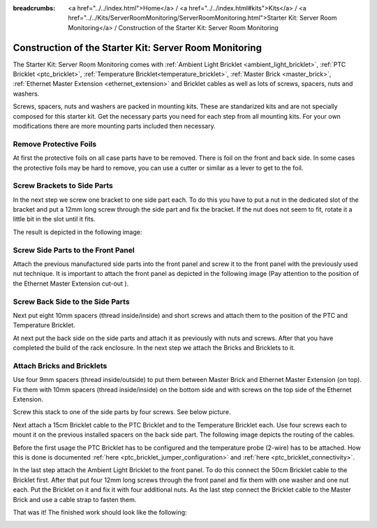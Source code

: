 
:breadcrumbs: <a href="../../index.html">Home</a> / <a href="../../index.html#kits">Kits</a> / <a href="../../Kits/ServerRoomMonitoring/ServerRoomMonitoring.html">Starter Kit: Server Room Monitoring</a> / Construction of the Starter Kit: Server Room Monitoring

.. _starter_kit_server_room_monitoring_construction:

Construction of the Starter Kit: Server Room Monitoring
=======================================================

The Starter Kit: Server Room Monitoring comes with :ref:`Ambient Light
Bricklet <ambient_light_bricklet>`, :ref:`PTC Bricklet <ptc_bricklet>`,
:ref:`Temperature Bricklet<temperature_bricklet>`, 
:ref:`Master Brick <master_brick>`,
:ref:`Ethernet Master Extension <ethernet_extension>` and
Bricklet cables as well as lots of screws, spacers, nuts and washers.

Screws, spacers, nuts and washers are packed in mounting kits. These are
standarized kits and are not specially composed for this starter kit. Get
the necessary parts you need for each step from all mounting kits. For your own
modifications there are more mounting parts included then necessary.

.. image:: /Images/Kits/server_room_monitoring_exploded_guided_small.png
   :scale: 100 %
   :alt: Exploded view drawing
   :align: center
   :target: ../../_images/Kits/server_room_monitoring_exploded_guided.png

Remove Protective Foils
-----------------------

At first the protective foils on all case parts have to be removed.
There is foil on the front and back side. In some cases the protective
foils may be hard to remove, you can use a cutter or similar as a
lever to get to the foil.

Screw Brackets to Side Parts
----------------------------

In the next step we screw one bracket to one side part each. To do this you have
to put a nut in the dedicated slot of the bracket and put a 12mm long screw 
through the side part and fix the bracket. If the nut does not seem to fit, 
rotate it a little bit in the slot until it fits.

The result is depicted in the following image:

.. image:: /Images/Kits/server_room_monitoring_construction_step1_350.jpg
   :scale: 100 %
   :alt: Construction Step 1
   :align: center
   :target: ../../_images/Kits/server_room_monitoring_construction_step1.png

Screw Side Parts to the Front Panel
-----------------------------------

Attach the previous manufactured side parts into the front panel and screw it to 
the front panel with the previously used nut technique. It is important to 
attach the front panel as depicted in the following image (Pay attention to the
position of the Ethernet Master Extension cut-out ).

.. image:: /Images/Kits/server_room_monitoring_construction_step2_350.jpg
   :scale: 100 %
   :alt: Construction Step 2
   :align: center
   :target: ../../_images/Kits/server_room_monitoring_construction_step2.png

Screw Back Side to the Side Parts
---------------------------------

Next put eight 10mm spacers (thread inside/inside) and short screws and attach 
them to the position of the PTC and Temperature Bricklet.

.. image:: /Images/Kits/server_room_monitoring_construction_step3_350.jpg
   :scale: 100 %
   :alt: Construction Step 3
   :align: center
   :target: ../../_images/Kits/server_room_monitoring_construction_step3.png

At next put the back side on the side parts and attach it as previously with nuts 
and screws. After that you have completed the build of the rack enclosure.
In the next step we attach the Bricks and Bricklets to it.

.. image:: /Images/Kits/server_room_monitoring_construction_step4_350.jpg
   :scale: 100 %
   :alt: Construction Step 4
   :align: center
   :target: ../../_images/Kits/server_room_monitoring_construction_step4.png

Attach Bricks and Bricklets
---------------------------

Use four 9mm spacers (thread inside/outside) 
to put them between Master Brick and Ethernet Master Extension (on top). 
Fix them with 10mm spacers (thread inside/inside) on the bottom side and with 
screws on the top side of the Ethernet Extension.

.. image:: /Images/Kits/server_room_monitoring_construction_step5_350.jpg
   :scale: 100 %
   :alt: Construction Step 5
   :align: center
   :target: ../../_images/Kits/server_room_monitoring_construction_step5.png

Screw this stack to one of the side parts by four screws. See below picture.

.. image:: /Images/Kits/server_room_monitoring_construction_step6_350.jpg
   :scale: 100 %
   :alt: Construction Step 6
   :align: center
   :target: ../../_images/Kits/server_room_monitoring_construction_step6.png

Next attach a 15cm Bricklet cable to the PTC Bricklet and to the Temperature
Bricklet each. Use four screws each to mount it on the previous installed 
spacers on the back side part. The following image depicts the routing of the
cables.

Before the first usage the PTC Bricklet has to be configured and the temperature
probe (2-wire) has to be attached. How this is done is documented
:ref:`here <ptc_bricklet_jumper_configuration>` and 
:ref:`here <ptc_bricklet_connectivity>`.

.. image:: /Images/Kits/server_room_monitoring_construction_step7_350.jpg
   :scale: 100 %
   :alt: Construction Step 7
   :align: center
   :target: ../../_images/Kits/server_room_monitoring_construction_step7.png

In the last step attach the Ambient Light Bricklet to the front panel.
To do this connect the 50cm Bricklet cable to the Bricklet first. After that
put four 12mm long screws through the front panel and fix them with one washer 
and one nut each. Put the Bricklet on it and fix it with four additional nuts.
As the last step connect the Bricklet cable to the Master Brick and use a 
cable strap to fasten them.

.. image:: /Images/Kits/server_room_monitoring_construction_step8_350.jpg
   :scale: 100 %
   :alt: Construction Step 8
   :align: center
   :target: ../../_images/Kits/server_room_monitoring_construction_step8.png

That was it! The finished work should look like the following:

.. image:: /Images/Kits/server_room_monitoring_construction_step9_600.jpg
   :scale: 100 %
   :alt: Construction Step 9
   :align: center
   :target: ../../_images/Kits/server_room_monitoring_construction_step9.png

